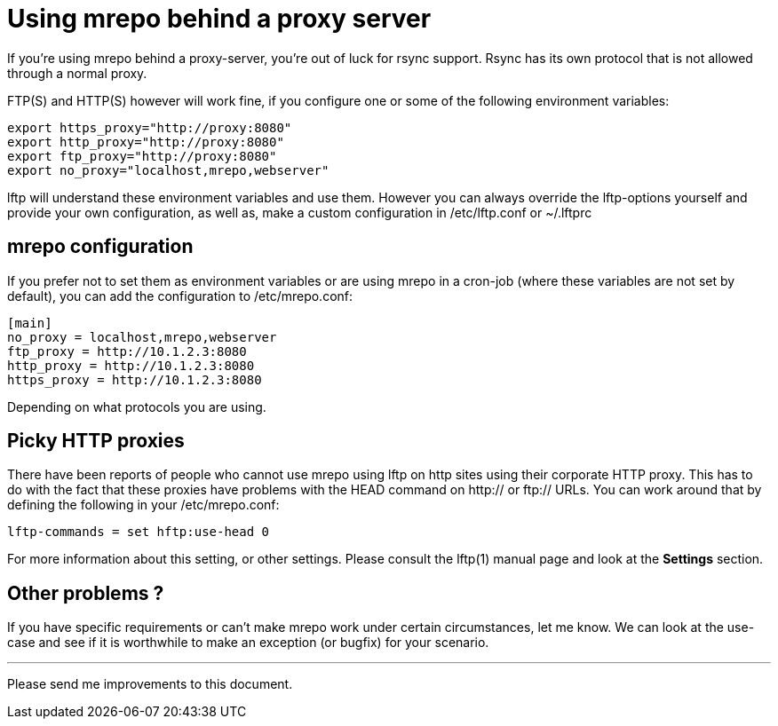 Using mrepo behind a proxy server
=================================

If you're using mrepo behind a proxy-server, you're out of luck for rsync
support. Rsync has its own protocol that is not allowed through a normal
proxy.

FTP(S) and HTTP(S) however will work fine, if you configure one or some of
the following environment variables:

----
export https_proxy="http://proxy:8080"
export http_proxy="http://proxy:8080"
export ftp_proxy="http://proxy:8080"
export no_proxy="localhost,mrepo,webserver"
----

lftp will understand these environment variables and use them. However you
can always override the lftp-options yourself and provide your own
configuration, as well as, make a custom configuration in /etc/lftp.conf
or ~/.lftprc


mrepo configuration
-------------------
If you prefer not to set them as environment variables or are using mrepo
in a cron-job (where these variables are not set by default), you can
add the configuration to /etc/mrepo.conf:

----
[main]
no_proxy = localhost,mrepo,webserver
ftp_proxy = http://10.1.2.3:8080
http_proxy = http://10.1.2.3:8080
https_proxy = http://10.1.2.3:8080
----

Depending on what protocols you are using.


Picky HTTP proxies
------------------
There have been reports of people who cannot use mrepo using lftp on http
sites using their corporate HTTP proxy. This has to do with the fact
that these proxies have problems with the HEAD command on http:// or
ftp:// URLs. You can work around that by defining the following in your
/etc/mrepo.conf:

	lftp-commands = set hftp:use-head 0

For more information about this setting, or other settings. Please
consult the lftp(1) manual page and look at the *Settings* section.


Other problems ?
----------------
If you have specific requirements or can't make mrepo work under certain
circumstances, let me know. We can look at the use-case and see if it is
worthwhile to make an exception (or bugfix) for your scenario.

---
Please send me improvements to this document.
